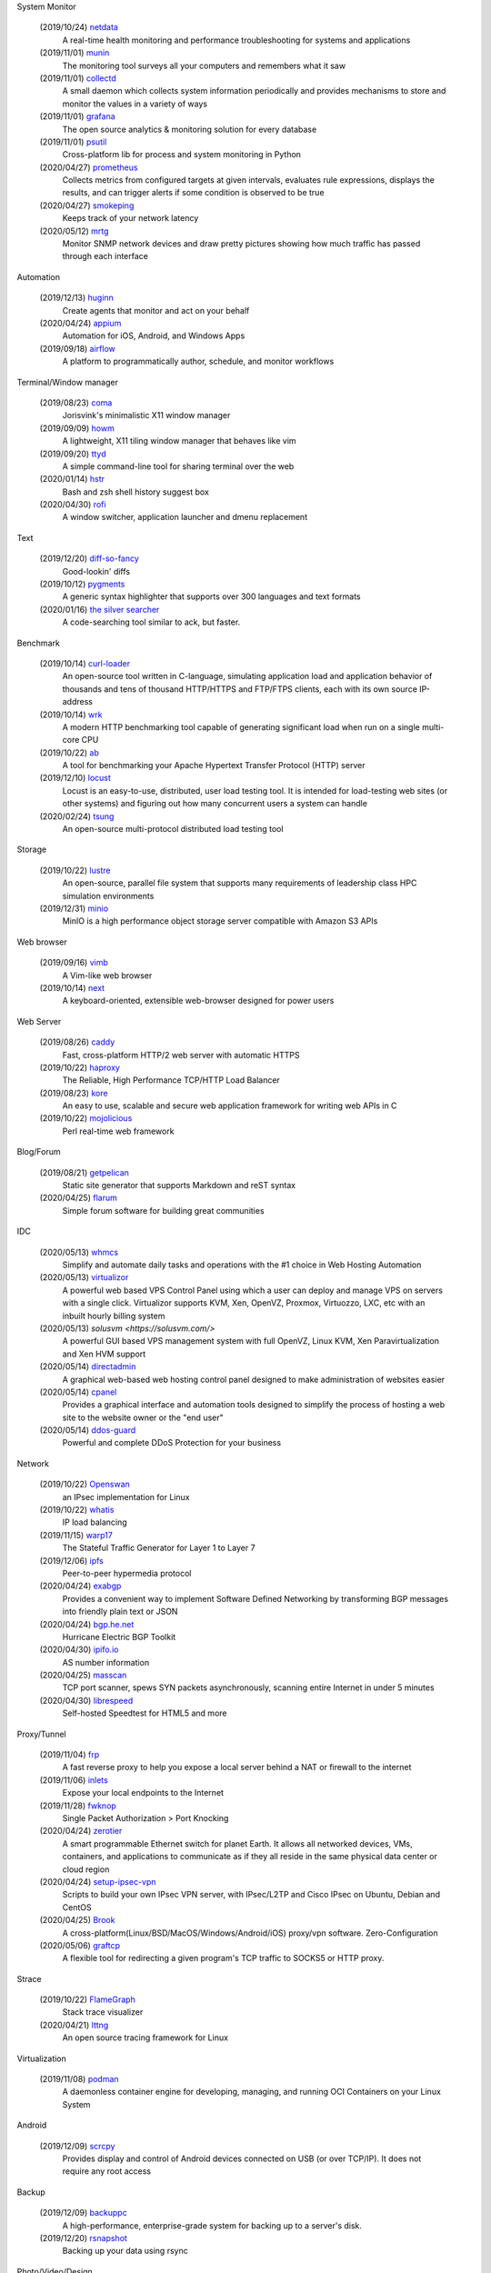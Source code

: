 System Monitor

    (2019/10/24) `netdata <https://github.com/netdata/netdata/>`_
        A real-time health monitoring and performance troubleshooting for
        systems and applications

    (2019/11/01) `munin <https://github.com/munin-monitoring/munin>`_
        The monitoring tool surveys all your computers and remembers what it
        saw
    
    (2019/11/01) `collectd <https://github.com/collectd/collectd>`_
        A small daemon which collects system information periodically and
        provides mechanisms to store and monitor the values in a variety of
        ways

    (2019/11/01) `grafana <https://github.com/grafana/grafana>`_
        The open source analytics & monitoring solution for every database 

    (2019/11/01) `psutil <https://github.com/giampaolo/psutil>`_
        Cross-platform lib for process and system monitoring in Python 

    (2020/04/27) `prometheus <https://github.com/prometheus/prometheus>`_
        Collects metrics from configured targets at given intervals, evaluates
        rule expressions, displays the results, and can trigger alerts if some
        condition is observed to be true

    (2020/04/27) `smokeping <https://oss.oetiker.ch/smokeping/>`_
        Keeps track of your network latency

    (2020/05/12) `mrtg <https://oss.oetiker.ch/mrtg/>`_
        Monitor SNMP network devices and draw pretty pictures showing how much
        traffic has passed through each interface

Automation

    (2019/12/13) `huginn <https://github.com/huginn/huginn>`_
        Create agents that monitor and act on your behalf

    (2020/04/24) `appium <https://appium.io/>`_
        Automation for iOS, Android, and Windows Apps

    (2019/09/18) `airflow <https://github.com/apache/airflow>`_
        A platform to programmatically author, schedule, and monitor workflows

Terminal/Window manager

    (2019/08/23) `coma <https://github.com/jorisvink/coma>`_
        Jorisvink's minimalistic X11 window manager

    (2019/09/09)  `howm <https://github.com/HarveyHunt/howm>`_
        A lightweight, X11 tiling window manager that behaves like vim

    (2019/09/20) `ttyd <https://github.com/tsl0922/ttyd>`_
        A simple command-line tool for sharing terminal over the web

    (2020/01/14) `hstr <https://github.com/dvorka/hstr>`_
        Bash and zsh shell history suggest box

    (2020/04/30) `rofi <https://github.com/davatorium/rofi>`_
        A window switcher, application launcher and dmenu replacement

Text

    (2019/12/20) `diff-so-fancy <https://github.com/so-fancy/diff-so-fancy>`_
        Good-lookin' diffs

    (2019/10/12) `pygments <https://bitbucket.org/birkenfeld/pygments-main/src/default/>`_
        A generic syntax highlighter that supports over 300 languages and text
        formats

    (2020/01/16) `the silver searcher <https://github.com/ggreer/the_silver_searcher>`_
        A code-searching tool similar to ack, but faster. 

Benchmark

    (2019/10/14) `curl-loader <http://curl-loader.sourceforge.net/>`_
        An open-source tool written in C-language, simulating application load
        and application behavior of thousands and tens of thousand HTTP/HTTPS
        and FTP/FTPS clients, each with its own source IP-address

    (2019/10/14) `wrk <https://github.com/wg/wrk>`_
        A modern HTTP benchmarking tool capable of generating significant load
        when run on a single multi-core CPU

    (2019/10/22) `ab <https://httpd.apache.org/docs/2.4/programs/ab.html>`_
         A tool for benchmarking your Apache Hypertext Transfer Protocol (HTTP)
         server

    (2019/12/10) `locust <https://github.com/locustio/locust>`_
        Locust is an easy-to-use, distributed, user load testing tool. It is
        intended for load-testing web sites (or other systems) and figuring out
        how many concurrent users a system can handle

    (2020/02/24) `tsung <http://tsung.erlang-projects.org/>`_
        An open-source multi-protocol distributed load testing tool

Storage

    (2019/10/22) `lustre <http://lustre.org/>`_
        An open-source, parallel file system that supports many requirements of
        leadership class HPC simulation environments

    (2019/12/31) `minio <https://github.com/minio/minio>`_
        MinIO is a high performance object storage server compatible with
        Amazon S3 APIs

Web browser

    (2019/09/16) `vimb <https://github.com/fanglingsu/vimb>`_
        A Vim-like web browser

    (2019/10/14) `next <https://github.com/atlas-engineer/next>`_
        A keyboard-oriented, extensible web-browser designed for power users

Web Server

    (2019/08/26) `caddy <https://github.com/caddyserver/caddy>`_
        Fast, cross-platform HTTP/2 web server with automatic HTTPS

    (2019/10/22) `haproxy <http://www.haproxy.org/>`_
        The Reliable, High Performance TCP/HTTP Load Balancer

    (2019/08/23) `kore <https://github.com/jorisvink/kore>`_
        An easy to use, scalable and secure web application framework for
        writing web APIs in C

    (2019/10/22) `mojolicious <https://mojolicious.org/>`_
        Perl real-time web framework

Blog/Forum

    (2019/08/21) `getpelican <https://getpelican.com/>`_
        Static site generator that supports Markdown and reST syntax

    (2020/04/25) `flarum <https://flarum.org>`_
        Simple forum software for building great communities

IDC

    (2020/05/13) `whmcs <https://www.whmcs.com/>`_
        Simplify and automate daily tasks and operations with the #1 choice in
        Web Hosting Automation

    (2020/05/13) `virtualizor <https://virtualizor.com/>`_
        A powerful web based VPS Control Panel using which a user can deploy
        and manage VPS on servers with a single click. Virtualizor supports
        KVM, Xen, OpenVZ, Proxmox, Virtuozzo, LXC, etc with an inbuilt hourly
        billing system

    (2020/05/13) `solusvm <https://solusvm.com/>`
        A powerful GUI based VPS management system with full OpenVZ, Linux KVM,
        Xen Paravirtualization and Xen HVM support

    (2020/05/14) `directadmin <https://www.directadmin.com/>`_
        A graphical web-based web hosting control panel designed to make
        administration of websites easier

    (2020/05/14) `cpanel <https://cpanel.net/>`_
        Provides a graphical interface and automation tools designed to
        simplify the process of hosting a web site to the website owner or the
        "end user"

    (2020/05/14) `ddos-guard <https://ddos-guard.net/>`_
        Powerful and complete DDoS Protection for your business

Network

    (2019/10/22) `Openswan <https://www.openswan.org/>`_
        an IPsec implementation for Linux

    (2019/10/22) `whatis <http://www.linuxvirtualserver.org/whatis.html>`_
        IP load balancing

    (2019/11/15) `warp17 <https://github.com/Juniper/warp17>`_
        The Stateful Traffic Generator for Layer 1 to Layer 7

    (2019/12/06) `ipfs <https://github.com/ipfs/ipfs>`_
        Peer-to-peer hypermedia protocol

    (2020/04/24) `exabgp <https://github.com/Exa-Networks/exabgp>`_
        Provides a convenient way to implement Software Defined Networking by
        transforming BGP messages into friendly plain text or JSON

    (2020/04/24) `bgp.he.net <https://bgp.he.net/>`_
        Hurricane Electric BGP Toolkit

    (2020/04/30) `ipifo.io <https://ipinfo.io/AS4809>`_
        AS number information

    (2020/04/25) `masscan <https://github.com/robertdavidgraham/masscan>`_
        TCP port scanner, spews SYN packets asynchronously, scanning entire
        Internet in under 5 minutes

    (2020/04/30) `librespeed <https://github.com/librespeed/speedtest>`_
        Self-hosted Speedtest for HTML5 and more

Proxy/Tunnel

    (2019/11/04) `frp <https://github.com/fatedier/frp>`_
        A fast reverse proxy to help you expose a local server behind a NAT or
        firewall to the internet

    (2019/11/06) `inlets <https://github.com/inlets/inlets>`_
        Expose your local endpoints to the Internet

    (2019/11/28) `fwknop <https://github.com/mrash/fwknop>`_
        Single Packet Authorization > Port Knocking

    (2020/04/24) `zerotier <https://www.zerotier.com/>`_
        A smart programmable Ethernet switch for planet Earth. It allows all
        networked devices, VMs, containers, and applications to communicate as
        if they all reside in the same physical data center or cloud region

    (2020/04/24) `setup-ipsec-vpn <https://github.com/hwdsl2/setup-ipsec-vpn>`_
        Scripts to build your own IPsec VPN server, with IPsec/L2TP and Cisco
        IPsec on Ubuntu, Debian and CentOS 

    (2020/04/25) `Brook <https://github.com/txthinking/Brook>`_
        A cross-platform(Linux/BSD/MacOS/Windows/Android/iOS) proxy/vpn
        software. Zero-Configuration

    (2020/05/06) `graftcp <https://github.com/hmgle/graftcp>`_
        A flexible tool for redirecting a given program's TCP traffic to SOCKS5
        or HTTP proxy. 

Strace

    (2019/10/22) `FlameGraph <https://github.com/brendangregg/FlameGraph>`_
        Stack trace visualizer

    (2020/04/21) `lttng <https://lttng.org/>`_
        An open source tracing framework for Linux

Virtualization

    (2019/11/08) `podman <https://podman.io/>`_
        A daemonless container engine for developing, managing, and running OCI
        Containers on your Linux System

Android

    (2019/12/09) `scrcpy <https://github.com/Genymobile/scrcpy>`_
        Provides display and control of Android devices connected on USB (or
        over TCP/IP). It does not require any root access

Backup

    (2019/12/09) `backuppc <https://github.com/backuppc/backuppc>`_
        A high-performance, enterprise-grade system for backing up to a
        server's disk. 

    (2019/12/20) `rsnapshot <https://github.com/rsnapshot/rsnapshot>`_
        Backing up your data using rsync

Photo/Video/Design

    (2019/11/06) `inkscape <https://inkscape.org/>`_
        A professional vector graphics editor for Linux, Windows and macOS

    (2020/04/28) `kdenlive <https://kdenlive.org/>`_
        Open source video editor

Advertisments block

    (2019/09/21) `blokada <https://github.com/blokadaorg/blokada>`_
        Free ad blocker for Android with the best open source community

    (2020/04/24) `pihole <https://pi-hole.net/>`_
        A black hole for Internet advertisements

Third party service

    (2020/05/14) `uptimerebot <https://uptimerobot.com/>`_
        Monitors your websites every 5 minutes and alerts you if your sites are
        down

Misc

    (2019/12/20) `cloc <https://github.com/AlDanial/cloc>`_
        Counts blank lines, comment lines, and physical lines of source code in
        many programming languages. 

    (2019/12/20) `Template2 <https://github.com/abw/Template2>`_
        Perl Template Toolkit

    (2020/01/08) `jellyfin <https://github.com/jellyfin/jellyfin>`_
        A free Software Media System that puts you in control of managing and
        streaming your media

    (2020/01/08) `xterm.js <https://github.com/xtermjs/xterm.js>`_
        A terminal emulater for web

    (2020/01/15) `gns3 <https://www.gns3.com/>`_
        Graphical Network Simulator 
        
    (2020/01/15) `unicorn <http://www.unicorn-engine.org/>`_
        A lightweight multi-platform, multi-architecture CPU emulator framework

    (2019/11/14) `NodeMCU <https://nodemcu.readthedocs.io/en/master/>`_
        An open source Lua based firmware for the ESP8266 WiFi SOC from
        Espressif and uses an on-module flash-based SPIFFS file system

    (2019/10/29) `onefetch <https://github.com/o2sh/onefetch>`_
        A command line tool that displays information about your Git project
        directly on your terminal

    (2020/01/15) `pigz <https://github.com/madler/pigz>`_
        A parallel implementation of gzip for modern multi-processor,
        multi-core machines

    (2019/08/21) `packer <https://github.com/hashicorp/packer>`_
        Packer is a tool for creating identical machine images for multiple
        platforms from a single source configuration

    (2019/08/21) `osquery <https://github.com/osquery/osquery>`_
        SQL powered operating system instrumentation, monitoring, and analytics

    (2019/08/23) `ray <https://github.com/ray-project/ray>`_
        A fast and simple framework for building and running distributed
        applications

    (2019/08/23) `traefik <https://traefik.io>`_
        The Cloud Native Edge Router

    (2019/08/27) `etcd <https://github.com/etcd-io/etcd>`_
        Distributed reliable key-value store for the most critical data of a
        distributed system

    (2019/08/29) `znx <https://github.com/Nitrux/znx>`_
        Linux distribution deployer and updater

    (2019/09/19) `PuzzleScript <https://github.com/increpare/PuzzleScript>`_
        Open Source HTML5 Puzzle Game Engine
